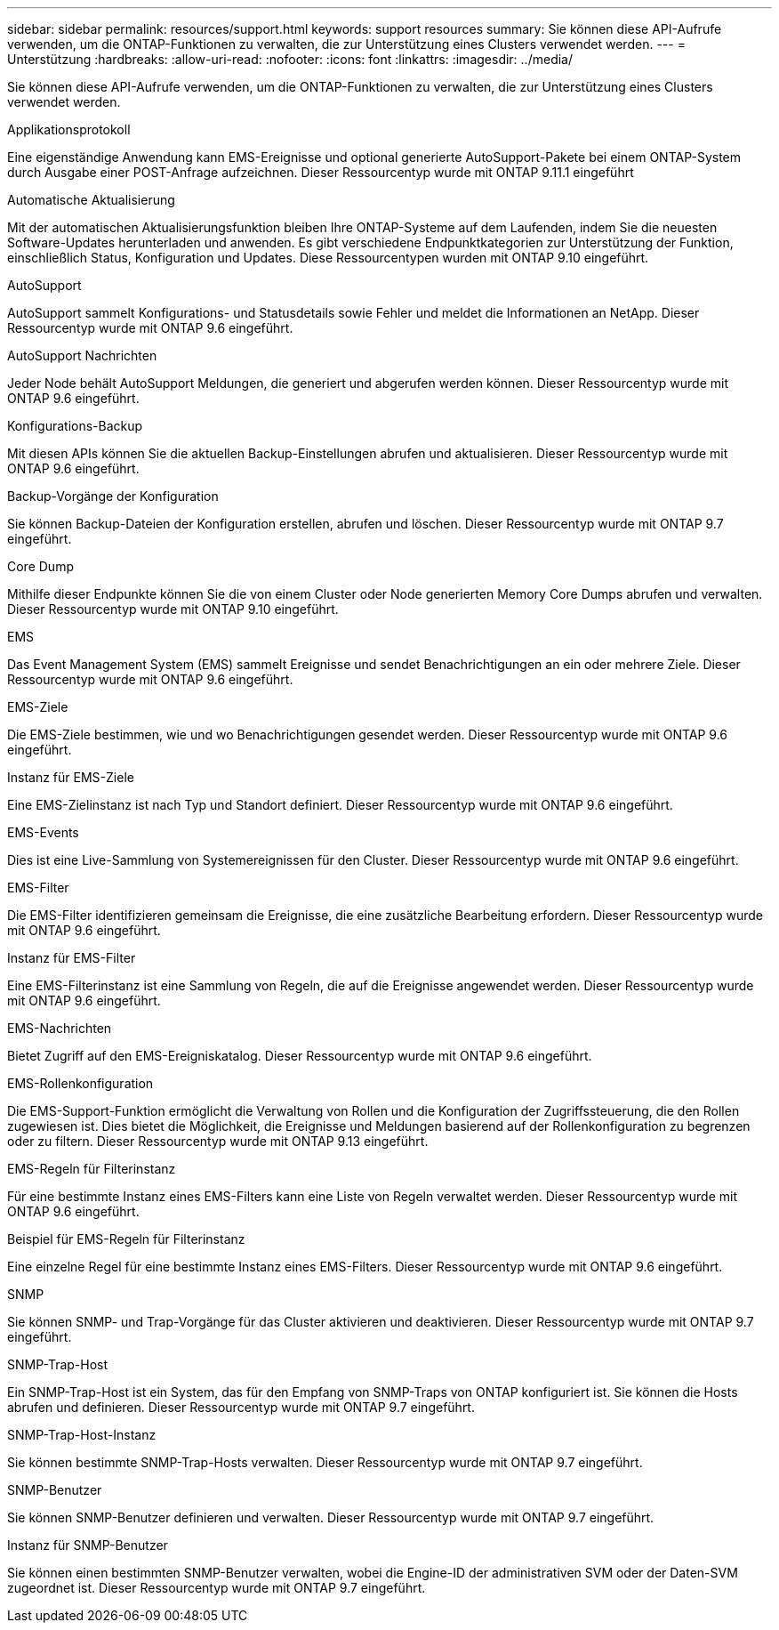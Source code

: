 ---
sidebar: sidebar 
permalink: resources/support.html 
keywords: support resources 
summary: Sie können diese API-Aufrufe verwenden, um die ONTAP-Funktionen zu verwalten, die zur Unterstützung eines Clusters verwendet werden. 
---
= Unterstützung
:hardbreaks:
:allow-uri-read: 
:nofooter: 
:icons: font
:linkattrs: 
:imagesdir: ../media/


[role="lead"]
Sie können diese API-Aufrufe verwenden, um die ONTAP-Funktionen zu verwalten, die zur Unterstützung eines Clusters verwendet werden.

.Applikationsprotokoll
Eine eigenständige Anwendung kann EMS-Ereignisse und optional generierte AutoSupport-Pakete bei einem ONTAP-System durch Ausgabe einer POST-Anfrage aufzeichnen. Dieser Ressourcentyp wurde mit ONTAP 9.11.1 eingeführt

.Automatische Aktualisierung
Mit der automatischen Aktualisierungsfunktion bleiben Ihre ONTAP-Systeme auf dem Laufenden, indem Sie die neuesten Software-Updates herunterladen und anwenden. Es gibt verschiedene Endpunktkategorien zur Unterstützung der Funktion, einschließlich Status, Konfiguration und Updates. Diese Ressourcentypen wurden mit ONTAP 9.10 eingeführt.

.AutoSupport
AutoSupport sammelt Konfigurations- und Statusdetails sowie Fehler und meldet die Informationen an NetApp. Dieser Ressourcentyp wurde mit ONTAP 9.6 eingeführt.

.AutoSupport Nachrichten
Jeder Node behält AutoSupport Meldungen, die generiert und abgerufen werden können. Dieser Ressourcentyp wurde mit ONTAP 9.6 eingeführt.

.Konfigurations-Backup
Mit diesen APIs können Sie die aktuellen Backup-Einstellungen abrufen und aktualisieren. Dieser Ressourcentyp wurde mit ONTAP 9.6 eingeführt.

.Backup-Vorgänge der Konfiguration
Sie können Backup-Dateien der Konfiguration erstellen, abrufen und löschen. Dieser Ressourcentyp wurde mit ONTAP 9.7 eingeführt.

.Core Dump
Mithilfe dieser Endpunkte können Sie die von einem Cluster oder Node generierten Memory Core Dumps abrufen und verwalten. Dieser Ressourcentyp wurde mit ONTAP 9.10 eingeführt.

.EMS
Das Event Management System (EMS) sammelt Ereignisse und sendet Benachrichtigungen an ein oder mehrere Ziele. Dieser Ressourcentyp wurde mit ONTAP 9.6 eingeführt.

.EMS-Ziele
Die EMS-Ziele bestimmen, wie und wo Benachrichtigungen gesendet werden. Dieser Ressourcentyp wurde mit ONTAP 9.6 eingeführt.

.Instanz für EMS-Ziele
Eine EMS-Zielinstanz ist nach Typ und Standort definiert. Dieser Ressourcentyp wurde mit ONTAP 9.6 eingeführt.

.EMS-Events
Dies ist eine Live-Sammlung von Systemereignissen für den Cluster. Dieser Ressourcentyp wurde mit ONTAP 9.6 eingeführt.

.EMS-Filter
Die EMS-Filter identifizieren gemeinsam die Ereignisse, die eine zusätzliche Bearbeitung erfordern. Dieser Ressourcentyp wurde mit ONTAP 9.6 eingeführt.

.Instanz für EMS-Filter
Eine EMS-Filterinstanz ist eine Sammlung von Regeln, die auf die Ereignisse angewendet werden. Dieser Ressourcentyp wurde mit ONTAP 9.6 eingeführt.

.EMS-Nachrichten
Bietet Zugriff auf den EMS-Ereigniskatalog. Dieser Ressourcentyp wurde mit ONTAP 9.6 eingeführt.

.EMS-Rollenkonfiguration
Die EMS-Support-Funktion ermöglicht die Verwaltung von Rollen und die Konfiguration der Zugriffssteuerung, die den Rollen zugewiesen ist. Dies bietet die Möglichkeit, die Ereignisse und Meldungen basierend auf der Rollenkonfiguration zu begrenzen oder zu filtern. Dieser Ressourcentyp wurde mit ONTAP 9.13 eingeführt.

.EMS-Regeln für Filterinstanz
Für eine bestimmte Instanz eines EMS-Filters kann eine Liste von Regeln verwaltet werden. Dieser Ressourcentyp wurde mit ONTAP 9.6 eingeführt.

.Beispiel für EMS-Regeln für Filterinstanz
Eine einzelne Regel für eine bestimmte Instanz eines EMS-Filters. Dieser Ressourcentyp wurde mit ONTAP 9.6 eingeführt.

.SNMP
Sie können SNMP- und Trap-Vorgänge für das Cluster aktivieren und deaktivieren. Dieser Ressourcentyp wurde mit ONTAP 9.7 eingeführt.

.SNMP-Trap-Host
Ein SNMP-Trap-Host ist ein System, das für den Empfang von SNMP-Traps von ONTAP konfiguriert ist. Sie können die Hosts abrufen und definieren. Dieser Ressourcentyp wurde mit ONTAP 9.7 eingeführt.

.SNMP-Trap-Host-Instanz
Sie können bestimmte SNMP-Trap-Hosts verwalten. Dieser Ressourcentyp wurde mit ONTAP 9.7 eingeführt.

.SNMP-Benutzer
Sie können SNMP-Benutzer definieren und verwalten. Dieser Ressourcentyp wurde mit ONTAP 9.7 eingeführt.

.Instanz für SNMP-Benutzer
Sie können einen bestimmten SNMP-Benutzer verwalten, wobei die Engine-ID der administrativen SVM oder der Daten-SVM zugeordnet ist. Dieser Ressourcentyp wurde mit ONTAP 9.7 eingeführt.
